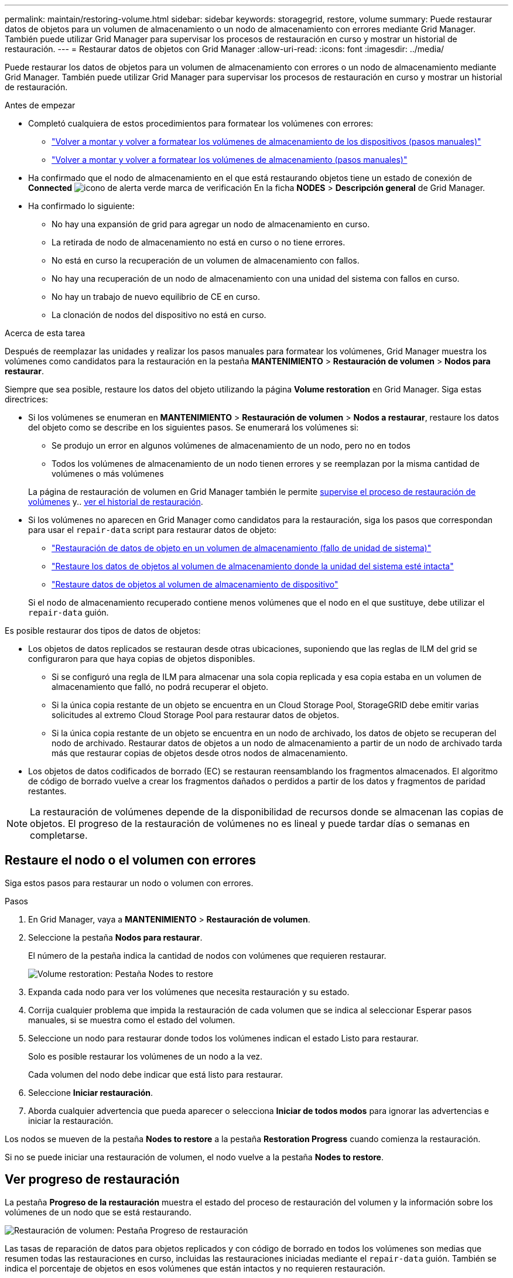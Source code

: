 ---
permalink: maintain/restoring-volume.html 
sidebar: sidebar 
keywords: storagegrid, restore, volume 
summary: Puede restaurar datos de objetos para un volumen de almacenamiento o un nodo de almacenamiento con errores mediante Grid Manager. También puede utilizar Grid Manager para supervisar los procesos de restauración en curso y mostrar un historial de restauración. 
---
= Restaurar datos de objetos con Grid Manager
:allow-uri-read: 
:icons: font
:imagesdir: ../media/


[role="lead"]
Puede restaurar los datos de objetos para un volumen de almacenamiento con errores o un nodo de almacenamiento mediante Grid Manager. También puede utilizar Grid Manager para supervisar los procesos de restauración en curso y mostrar un historial de restauración.

.Antes de empezar
* Completó cualquiera de estos procedimientos para formatear los volúmenes con errores:
+
** link:../maintain/remounting-and-reformatting-appliance-storage-volumes.html["Volver a montar y volver a formatear los volúmenes de almacenamiento de los dispositivos (pasos manuales)"]
** link:../maintain/remounting-and-reformatting-storage-volumes-manual-steps.html["Volver a montar y volver a formatear los volúmenes de almacenamiento (pasos manuales)"]


* Ha confirmado que el nodo de almacenamiento en el que está restaurando objetos tiene un estado de conexión de *Connected* image:../media/icon_alert_green_checkmark.png["icono de alerta verde marca de verificación"] En la ficha *NODES* > *Descripción general* de Grid Manager.
* Ha confirmado lo siguiente:
+
** No hay una expansión de grid para agregar un nodo de almacenamiento en curso.
** La retirada de nodo de almacenamiento no está en curso o no tiene errores.
** No está en curso la recuperación de un volumen de almacenamiento con fallos.
** No hay una recuperación de un nodo de almacenamiento con una unidad del sistema con fallos en curso.
** No hay un trabajo de nuevo equilibrio de CE en curso.
** La clonación de nodos del dispositivo no está en curso.




.Acerca de esta tarea
Después de reemplazar las unidades y realizar los pasos manuales para formatear los volúmenes, Grid Manager muestra los volúmenes como candidatos para la restauración en la pestaña *MANTENIMIENTO* > *Restauración de volumen* > *Nodos para restaurar*.

Siempre que sea posible, restaure los datos del objeto utilizando la página *Volume restoration* en Grid Manager. Siga estas directrices:

* Si los volúmenes se enumeran en *MANTENIMIENTO* > *Restauración de volumen* > *Nodos a restaurar*, restaure los datos del objeto como se describe en los siguientes pasos. Se enumerará los volúmenes si:
+
** Se produjo un error en algunos volúmenes de almacenamiento de un nodo, pero no en todos
** Todos los volúmenes de almacenamiento de un nodo tienen errores y se reemplazan por la misma cantidad de volúmenes o más volúmenes


+
La página de restauración de volumen en Grid Manager también le permite <<view-restoration-progress,supervise el proceso de restauración de volúmenes>> y.. <<view-restoration-history,ver el historial de restauración>>.

* Si los volúmenes no aparecen en Grid Manager como candidatos para la restauración, siga los pasos que correspondan para usar el `repair-data` script para restaurar datos de objeto:
+
** link:restoring-object-data-to-storage-volume.html["Restauración de datos de objeto en un volumen de almacenamiento (fallo de unidad de sistema)"]
** link:restoring-object-data-to-storage-volume-where-system-drive-is-intact.html["Restaure los datos de objetos al volumen de almacenamiento donde la unidad del sistema esté intacta"]
** link:restoring-object-data-to-storage-volume-for-appliance.html["Restaure datos de objetos al volumen de almacenamiento de dispositivo"]


+
Si el nodo de almacenamiento recuperado contiene menos volúmenes que el nodo en el que sustituye, debe utilizar el `repair-data` guión.



Es posible restaurar dos tipos de datos de objetos:

* Los objetos de datos replicados se restauran desde otras ubicaciones, suponiendo que las reglas de ILM del grid se configuraron para que haya copias de objetos disponibles.
+
** Si se configuró una regla de ILM para almacenar una sola copia replicada y esa copia estaba en un volumen de almacenamiento que falló, no podrá recuperar el objeto.
** Si la única copia restante de un objeto se encuentra en un Cloud Storage Pool, StorageGRID debe emitir varias solicitudes al extremo Cloud Storage Pool para restaurar datos de objetos.
** Si la única copia restante de un objeto se encuentra en un nodo de archivado, los datos de objeto se recuperan del nodo de archivado. Restaurar datos de objetos a un nodo de almacenamiento a partir de un nodo de archivado tarda más que restaurar copias de objetos desde otros nodos de almacenamiento.


* Los objetos de datos codificados de borrado (EC) se restauran reensamblando los fragmentos almacenados. El algoritmo de código de borrado vuelve a crear los fragmentos dañados o perdidos a partir de los datos y fragmentos de paridad restantes.



NOTE: La restauración de volúmenes depende de la disponibilidad de recursos donde se almacenan las copias de objetos. El progreso de la restauración de volúmenes no es lineal y puede tardar días o semanas en completarse.



== Restaure el nodo o el volumen con errores

Siga estos pasos para restaurar un nodo o volumen con errores.

.Pasos
. En Grid Manager, vaya a *MANTENIMIENTO* > *Restauración de volumen*.
. Seleccione la pestaña *Nodos para restaurar*.
+
El número de la pestaña indica la cantidad de nodos con volúmenes que requieren restaurar.

+
image::../media/vol-restore-nodes-to-restore.png[Volume restoration: Pestaña Nodes to restore]

. Expanda cada nodo para ver los volúmenes que necesita restauración y su estado.
. Corrija cualquier problema que impida la restauración de cada volumen que se indica al seleccionar Esperar pasos manuales, si se muestra como el estado del volumen.
. Seleccione un nodo para restaurar donde todos los volúmenes indican el estado Listo para restaurar.
+
Solo es posible restaurar los volúmenes de un nodo a la vez.

+
Cada volumen del nodo debe indicar que está listo para restaurar.

. Seleccione *Iniciar restauración*.
. Aborda cualquier advertencia que pueda aparecer o selecciona *Iniciar de todos modos* para ignorar las advertencias e iniciar la restauración.


Los nodos se mueven de la pestaña *Nodes to restore* a la pestaña *Restoration Progress* cuando comienza la restauración.

Si no se puede iniciar una restauración de volumen, el nodo vuelve a la pestaña *Nodes to restore*.



== [[view-restore-progress]]Ver progreso de restauración

La pestaña *Progreso de la restauración* muestra el estado del proceso de restauración del volumen y la información sobre los volúmenes de un nodo que se está restaurando.

image::../media/vol-restore-restore-progress.png[Restauración de volumen: Pestaña Progreso de restauración]

Las tasas de reparación de datos para objetos replicados y con código de borrado en todos los volúmenes son medias que resumen todas las restauraciones en curso, incluidas las restauraciones iniciadas mediante el `repair-data` guión. También se indica el porcentaje de objetos en esos volúmenes que están intactos y no requieren restauración.


NOTE: La restauración de datos replicada depende de la disponibilidad de los recursos donde se almacenan las copias replicadas. El progreso de la restauración de datos replicados no es lineal y puede tardar días o semanas en completarse.

La sección Trabajos de restauración muestra información sobre restauraciones de volúmenes iniciadas desde Grid Manager.

* El número del encabezado de la sección Trabajos de restauración indica el número de volúmenes que se restauran o se ponen en cola para la restauración.
* En la tabla se muestra información sobre cada volumen del nodo que se está restaurando y su progreso.
+
** El progreso de cada nodo muestra el porcentaje de cada trabajo.
** Expanda la columna Detalles para mostrar la hora de inicio de la restauración y el ID del trabajo.


* Si falla la restauración de un volumen:
+
** La columna Estado indica Error.
** Aparece un error que indica la causa del fallo.
+
Corrija los problemas indicados en el error. A continuación, seleccione *Reintentar* para reiniciar la restauración del volumen.

+
Si varios trabajos de restauración han fallado, al seleccionar *Reintentar* se inicia el trabajo fallido más reciente.







== [[view-restore-history]]Ver historial de restauración

La pestaña *Historial de restauración* muestra información sobre todas las restauraciones de volumen que se han completado con éxito.


NOTE: Los tamaños no son aplicables a los objetos replicados y no se muestran solo para las restauraciones que contienen objetos de datos con código de borrado (EC).

image::../media/vol-restore-restore-history.png[Restauración de volumen: Pestaña Historial de restauración]
